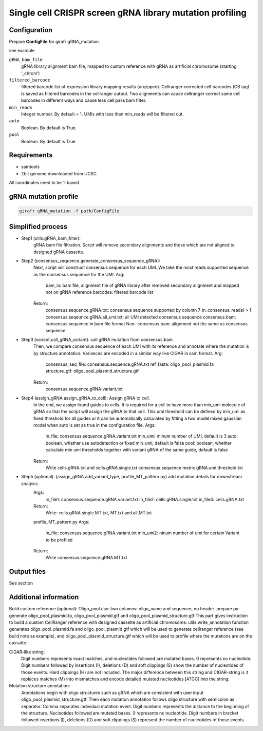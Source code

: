 Single cell CRISPR screen gRNA library mutation profiling
=========================================================

.. _configuration_gRNA:

Configuration
-------------

Prepare **ConfigFile** for girafr gRNA_mutation. 

see example 

``gRNA_bam_file``
        gRNA library alignment bam file, mapped to custom reference with gRNA as artificial chromosome (starting ‘_chrom’) 
``filtered_barcode``
        filtered barcode list of expression library mapping results (unzipped). 
        Cellranger corrected cell barcodes (CB tag) is saved as filtered barcodes in the cellranger output. Two alignments can cause cellranger correct same cell barcodes in different ways and cause less cell pass bam filter. 
``min_reads``
        Integer number. By default = 1. UMIs with less than min_reads will be filtered out.
``auto``
        Boolean. By default is True. 
``pool``
        Boolean. By default is True


Requirements
------------
* samtools
* 2bit genome downloaded from UCSC

All coordinates need to be 1-based

gRNA mutation profile
---------------------

.. code-block:: bash

        girafr gRNA_mutation -f path/ConfigFile

Simplified process
------------------

* Step1 (utils.gRNA_bam_filter): 
        gRNA bam file filtration. 
        Script will remove secondary alignments and those which are not aligned to designed gRNA cassette. 
* Step2 (consensus_sequence.generate_consensus_sequence_gRNA):
        Next, script will construct consensus sequence for each UMI. We take the most reads supported sequence as the consensus sequence for the UMI. 
        Arg:
                bam_in: bam file, alignment file of gRNA library after removed secondary alignment and mapped not on gRNA reference
                barcodes: filtered barcode list
        Return:
                consensus.sequence.gRNA.txt: consensus sequence supported by column 7 (n_consensus_reads) > 1
                consensus.seqeunce.gRNA.all_umi.txt: all UMI detected consensus sequence
                consensus.bam: consensus sequence in bam file format
                Non- consensus.bam: alignment not the same as consensus sequence
* Step3 (variant.call_gRNA_variant): call gRNA mutation from consensus.bam. 
        Then, we compare consensus sequence of each UMI with its reference and annotate where the mutation is by structure annotation. Variances are encoded in a similar way like CIGAR in sam format. 
        Arg:
                consensus_seq_file: consensus.sequence.gRNA.txt
                ref_fasta: oligo_pool_plasmid.fa
                structure_gtf: oligo_pool_plasmid_structure.gtf
        Return:
                consensus.sequence.gRNA.variant.txt
* Step4 (assign_gRNA.assign_gRNA_to_cell): Assign gRNA to cell. 
        In the end, we assign found guides to cells. It is required for a cell to have more than min_umi molecule of gRNA so that the script will assign the gRNA to that cell. This umi threshold can be defined by min_umi as fixed threshold for all guides or it can be automatically calculated by fitting a two model mixed gaussian model when auto is set as true in the configuration file. 
        Args:
                in_file: consensus.sequence.gRNA.variant.txt
                min_umi: minum number of UMI, default is 3
                auto: boolean, whether use autodetection or fixed min_umi, default is false
                pool: boolean, whether calculate min umi thresholds together with variant gRNA of the same guide, default is false
        Return:
                Write cells.gRNA.txt and cells.gRNA.single.txt
                consensus.sequence.matrix
                gRNA.umi.threshold.txt
* Step5 (optional): (assign_gRNA.add_variant_type, profile_MT_pattern.py) add mutation details for downstream analysis.
        Args:
                in_file1: consensus.sequence.gRNA.variant.txt
                in_file2: cells.gRNA.single.txt
                in_file3: cells.gRNA.txt
        Return:
                Write: cells.gRNA.single.MT.txt, MT.txt and all.MT.txt

        profile_MT_pattern.py
        Args:
                in_file: consensus.sequence.gRNA.variant.txt
                min_umi2: ninum number of umi for certain Variant to be profiled
        Return:
                Write consensus.sequence.gRNA.MT.txt
 


Output files
------------
See section

Additional information
----------------------
Build custom reference (optional):
Oligo_pool.csv: two columns: oligo_name and sequence, no header.
prepare.py: generate oligo_pool_plasmid.fa, oligo_pool_plasmid.gtf and oligo_pool_plasmid_structure.gtf 
This part gives instruction to build a custom CellRanger reference with designed cassette as artificial chromosome. utils.write_annotation function generates oligo_pool_plasmid.fa and oligo_pool_plasmid.gtf which will be used to generate cellranger reference (see build note as example), and oligo_pool_plasmid_structure.gtf which will be used to profile where the mutations are on the cassatte.

CIGAR-like string:
        Digit numbers represents exact matches, and nucleotides followed are mutated bases. 0 represents no nucleotide. 
        Digit numbers followed by insertions (I), deletions (D) and soft clippings (S) show the number of nucleotides of those events. Hard clippings (H) are not included. The major difference between this string and CIGAR-string is it replaces matches (M) into mismatches and encode detailed mutated nucleotides [ATGC] into the string. 
Mutation structure annotation:
        Annotations begin with oligo structures such as gRNA which are consistent with user input oligo_pool_plasmid_structure.gtf. Then each mutation annotation follows oligo structure with semicolon as separator. Comma separates individual mutation event. Digit numbers represents the distance to the beginning of the structure. Nucleotides followed are mutated bases. 0 represents no nucleotide. Digit numbers in bracket followed insertions (I), deletions (D) and soft clippings (S) represent the number of nucleotides of those events. 


